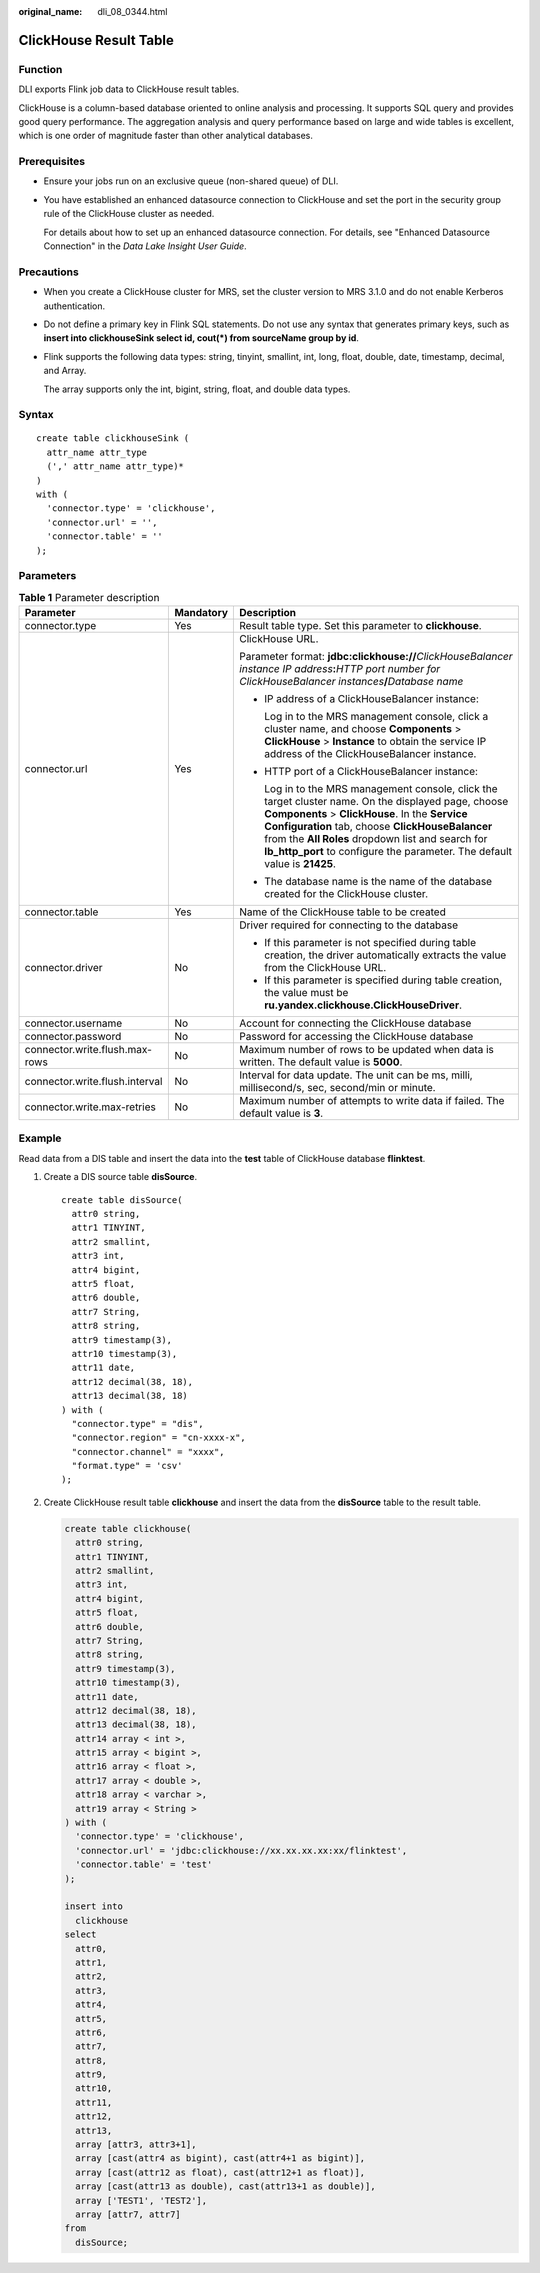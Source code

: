 :original_name: dli_08_0344.html

.. _dli_08_0344:

ClickHouse Result Table
=======================

Function
--------

DLI exports Flink job data to ClickHouse result tables.

ClickHouse is a column-based database oriented to online analysis and processing. It supports SQL query and provides good query performance. The aggregation analysis and query performance based on large and wide tables is excellent, which is one order of magnitude faster than other analytical databases.

Prerequisites
-------------

-  Ensure your jobs run on an exclusive queue (non-shared queue) of DLI.

-  You have established an enhanced datasource connection to ClickHouse and set the port in the security group rule of the ClickHouse cluster as needed.

   For details about how to set up an enhanced datasource connection. For details, see "Enhanced Datasource Connection" in the *Data Lake Insight User Guide*.

Precautions
-----------

-  When you create a ClickHouse cluster for MRS, set the cluster version to MRS 3.1.0 and do not enable Kerberos authentication.

-  Do not define a primary key in Flink SQL statements. Do not use any syntax that generates primary keys, such as **insert into clickhouseSink select id, cout(*) from sourceName group by id**.

-  Flink supports the following data types: string, tinyint, smallint, int, long, float, double, date, timestamp, decimal, and Array.

   The array supports only the int, bigint, string, float, and double data types.

Syntax
------

::

   create table clickhouseSink (
     attr_name attr_type
     (',' attr_name attr_type)*
   )
   with (
     'connector.type' = 'clickhouse',
     'connector.url' = '',
     'connector.table' = ''
   );

Parameters
----------

.. table:: **Table 1** Parameter description

   +--------------------------------+-----------------------+---------------------------------------------------------------------------------------------------------------------------------------------------------------------------------------------------------------------------------------------------------------------------------------------------------------------------------------------+
   | Parameter                      | Mandatory             | Description                                                                                                                                                                                                                                                                                                                                 |
   +================================+=======================+=============================================================================================================================================================================================================================================================================================================================================+
   | connector.type                 | Yes                   | Result table type. Set this parameter to **clickhouse**.                                                                                                                                                                                                                                                                                    |
   +--------------------------------+-----------------------+---------------------------------------------------------------------------------------------------------------------------------------------------------------------------------------------------------------------------------------------------------------------------------------------------------------------------------------------+
   | connector.url                  | Yes                   | ClickHouse URL.                                                                                                                                                                                                                                                                                                                             |
   |                                |                       |                                                                                                                                                                                                                                                                                                                                             |
   |                                |                       | Parameter format: **jdbc:clickhouse://**\ *ClickHouseBalancer instance IP address*\ **:**\ *HTTP port number for ClickHouseBalancer instances*\ **/**\ *Database name*                                                                                                                                                                      |
   |                                |                       |                                                                                                                                                                                                                                                                                                                                             |
   |                                |                       | -  IP address of a ClickHouseBalancer instance:                                                                                                                                                                                                                                                                                             |
   |                                |                       |                                                                                                                                                                                                                                                                                                                                             |
   |                                |                       |    Log in to the MRS management console, click a cluster name, and choose **Components** > **ClickHouse** > **Instance** to obtain the service IP address of the ClickHouseBalancer instance.                                                                                                                                               |
   |                                |                       |                                                                                                                                                                                                                                                                                                                                             |
   |                                |                       | -  HTTP port of a ClickHouseBalancer instance:                                                                                                                                                                                                                                                                                              |
   |                                |                       |                                                                                                                                                                                                                                                                                                                                             |
   |                                |                       |    Log in to the MRS management console, click the target cluster name. On the displayed page, choose **Components** > **ClickHouse**. In the **Service Configuration** tab, choose **ClickHouseBalancer** from the **All Roles** dropdown list and search for **lb_http_port** to configure the parameter. The default value is **21425**. |
   |                                |                       |                                                                                                                                                                                                                                                                                                                                             |
   |                                |                       | -  The database name is the name of the database created for the ClickHouse cluster.                                                                                                                                                                                                                                                        |
   +--------------------------------+-----------------------+---------------------------------------------------------------------------------------------------------------------------------------------------------------------------------------------------------------------------------------------------------------------------------------------------------------------------------------------+
   | connector.table                | Yes                   | Name of the ClickHouse table to be created                                                                                                                                                                                                                                                                                                  |
   +--------------------------------+-----------------------+---------------------------------------------------------------------------------------------------------------------------------------------------------------------------------------------------------------------------------------------------------------------------------------------------------------------------------------------+
   | connector.driver               | No                    | Driver required for connecting to the database                                                                                                                                                                                                                                                                                              |
   |                                |                       |                                                                                                                                                                                                                                                                                                                                             |
   |                                |                       | -  If this parameter is not specified during table creation, the driver automatically extracts the value from the ClickHouse URL.                                                                                                                                                                                                           |
   |                                |                       | -  If this parameter is specified during table creation, the value must be **ru.yandex.clickhouse.ClickHouseDriver**.                                                                                                                                                                                                                       |
   +--------------------------------+-----------------------+---------------------------------------------------------------------------------------------------------------------------------------------------------------------------------------------------------------------------------------------------------------------------------------------------------------------------------------------+
   | connector.username             | No                    | Account for connecting the ClickHouse database                                                                                                                                                                                                                                                                                              |
   +--------------------------------+-----------------------+---------------------------------------------------------------------------------------------------------------------------------------------------------------------------------------------------------------------------------------------------------------------------------------------------------------------------------------------+
   | connector.password             | No                    | Password for accessing the ClickHouse database                                                                                                                                                                                                                                                                                              |
   +--------------------------------+-----------------------+---------------------------------------------------------------------------------------------------------------------------------------------------------------------------------------------------------------------------------------------------------------------------------------------------------------------------------------------+
   | connector.write.flush.max-rows | No                    | Maximum number of rows to be updated when data is written. The default value is **5000**.                                                                                                                                                                                                                                                   |
   +--------------------------------+-----------------------+---------------------------------------------------------------------------------------------------------------------------------------------------------------------------------------------------------------------------------------------------------------------------------------------------------------------------------------------+
   | connector.write.flush.interval | No                    | Interval for data update. The unit can be ms, milli, millisecond/s, sec, second/min or minute.                                                                                                                                                                                                                                              |
   +--------------------------------+-----------------------+---------------------------------------------------------------------------------------------------------------------------------------------------------------------------------------------------------------------------------------------------------------------------------------------------------------------------------------------+
   | connector.write.max-retries    | No                    | Maximum number of attempts to write data if failed. The default value is **3**.                                                                                                                                                                                                                                                             |
   +--------------------------------+-----------------------+---------------------------------------------------------------------------------------------------------------------------------------------------------------------------------------------------------------------------------------------------------------------------------------------------------------------------------------------+

Example
-------

Read data from a DIS table and insert the data into the **test** table of ClickHouse database **flinktest**.

#. Create a DIS source table **disSource**.

   ::

      create table disSource(
        attr0 string,
        attr1 TINYINT,
        attr2 smallint,
        attr3 int,
        attr4 bigint,
        attr5 float,
        attr6 double,
        attr7 String,
        attr8 string,
        attr9 timestamp(3),
        attr10 timestamp(3),
        attr11 date,
        attr12 decimal(38, 18),
        attr13 decimal(38, 18)
      ) with (
        "connector.type" = "dis",
        "connector.region" = "cn-xxxx-x",
        "connector.channel" = "xxxx",
        "format.type" = 'csv'
      );

#. Create ClickHouse result table **clickhouse** and insert the data from the **disSource** table to the result table.

   .. code-block::

      create table clickhouse(
        attr0 string,
        attr1 TINYINT,
        attr2 smallint,
        attr3 int,
        attr4 bigint,
        attr5 float,
        attr6 double,
        attr7 String,
        attr8 string,
        attr9 timestamp(3),
        attr10 timestamp(3),
        attr11 date,
        attr12 decimal(38, 18),
        attr13 decimal(38, 18),
        attr14 array < int >,
        attr15 array < bigint >,
        attr16 array < float >,
        attr17 array < double >,
        attr18 array < varchar >,
        attr19 array < String >
      ) with (
        'connector.type' = 'clickhouse',
        'connector.url' = 'jdbc:clickhouse://xx.xx.xx.xx:xx/flinktest',
        'connector.table' = 'test'
      );

      insert into
        clickhouse
      select
        attr0,
        attr1,
        attr2,
        attr3,
        attr4,
        attr5,
        attr6,
        attr7,
        attr8,
        attr9,
        attr10,
        attr11,
        attr12,
        attr13,
        array [attr3, attr3+1],
        array [cast(attr4 as bigint), cast(attr4+1 as bigint)],
        array [cast(attr12 as float), cast(attr12+1 as float)],
        array [cast(attr13 as double), cast(attr13+1 as double)],
        array ['TEST1', 'TEST2'],
        array [attr7, attr7]
      from
        disSource;
